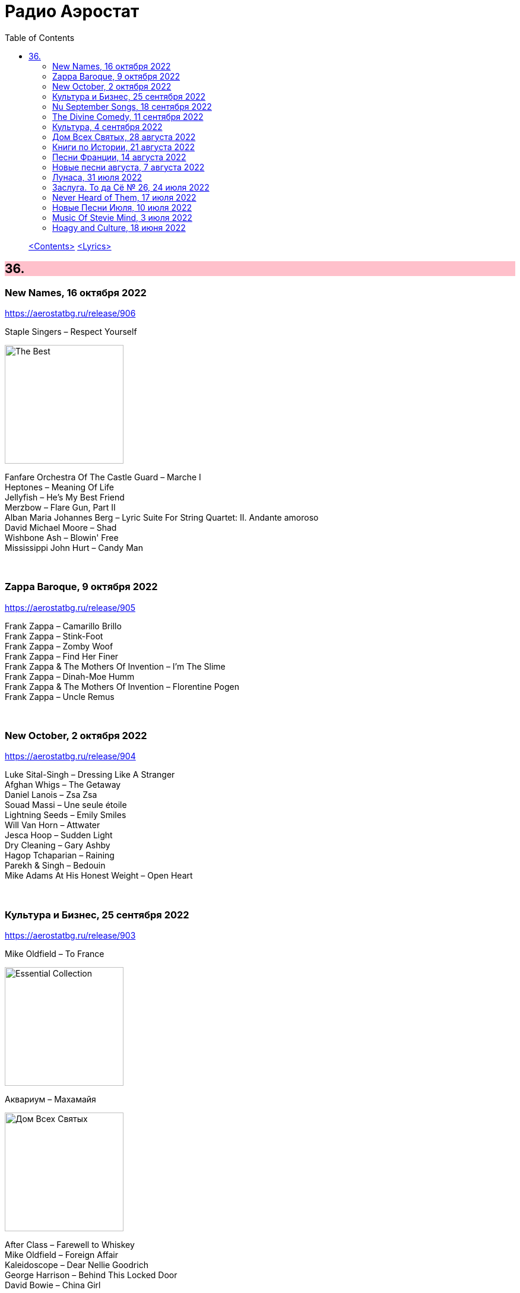 = Радио Аэростат
:toc: left

> link:toc.html[<Contents>]
> link:lyrics.html[<Lyrics>]

++++
<style>
h2 {
  background-color: #FFC0CB;
}
h3 {
  clear: both;
}
code {
  white-space: pre;
}
</style>
++++

                                                                          
== 36.

=== New Names, 16 октября 2022

<https://aerostatbg.ru/release/906>

.Staple Singers – Respect Yourself
image:Staple Singers - The Best/Folder.jpg[The Best,200,200,role="thumb left"]

[%hardbreaks]
Fanfare Orchestra Of The Castle Guard – Marche I
Heptones – Meaning Of Life
Jellyfish – He's My Best Friend
Merzbow – Flare Gun, Part II
Alban Maria Johannes Berg – Lyric Suite For String Quartet: II. Andante amoroso
David Michael Moore – Shad
Wishbone Ash – Blowin' Free
Mississippi John Hurt – Candy Man
    
++++
<br clear="both">
++++

=== Zappa Baroque, 9 октября 2022

<https://aerostatbg.ru/release/905>

[%hardbreaks]
Frank Zappa – Camarillo Brillo
Frank Zappa – Stink-Foot
Frank Zappa – Zomby Woof
Frank Zappa – Find Her Finer
Frank Zappa & The Mothers Of Invention – I'm The Slime
Frank Zappa – Dinah-Moe Humm
Frank Zappa & The Mothers Of Invention – Florentine Pogen
Frank Zappa – Uncle Remus

++++
<br clear="both">
++++

=== New October, 2 октября 2022

<https://aerostatbg.ru/release/904>

[%hardbreaks]
Luke Sital-Singh – Dressing Like A Stranger
Afghan Whigs – The Getaway
Daniel Lanois – Zsa Zsa
Souad Massi – Une seule étoile
Lightning Seeds – Emily Smiles
Will Van Horn – Attwater
Jesca Hoop – Sudden Light
Dry Cleaning – Gary Ashby
Hagop Tchaparian – Raining
Parekh & Singh – Bedouin
Mike Adams At His Honest Weight – Open Heart

++++
<br clear="both">
++++

=== Культура и Бизнес, 25 сентября 2022

<https://aerostatbg.ru/release/903>

.Mike Oldfield – To France
image:Mike Oldfield/2019 - Essential Collection/front.jpg[Essential Collection,200,200,role="thumb left"]

.Аквариум – Махамайя
image:AQUARIUM/2022 - Дом Всех Святых/cover.jpg[Дом Всех Святых,200,200,role="thumb left"]

[%hardbreaks]
After Class – Farewell to Whiskey
Mike Oldfield – Foreign Affair
Kaleidoscope – Dear Nellie Goodrich
George Harrison – Behind This Locked Door
David Bowie – China Girl

++++
<br clear="both">
++++

=== Nu September Songs, 18 сентября 2022

<https://aerostatbg.ru/release/902>

[%hardbreaks]
Пётр Чайковский – Спящая красавица, соч. 66: II действие, № 13 Фарандола (сцена)
Pale Waves – Lies
Son Parapluie – Je ne finis rien
Beths – Knees Deep
Elephant Sessions – Is This A Vibe
William Orbit – Duende
Buddy Guy – Gunsmoke Blues
Mabe Fratti – Cada músculo
Dr. John – Sleeping Dogs Best Left Alone
Brian Eno – We Let It In
Ozzy Osbourne – Nothing Feels Right

++++
<br clear="both">
++++

=== The Divine Comedy, 11 сентября 2022

<https://aerostatbg.ru/release/901>

.Divine Comedy - link:DIVINE%20COMEDY/2016%20-%20Foreverland/lyrics/foreverland.html#_catherine_the_great[Catherine The Great]
image:DIVINE COMEDY/2016 - Foreverland/Cover.jpg[Foreverland,200,200,role="thumb left"]

.Divine Comedy – Timewatching
image:DIVINE COMEDY/1997 - A Short Album About Love/Folder.jpg[A Short Album About Love,200,200,role="thumb left"]

.Divine Comedy – My Imaginary Friend
image:DIVINE COMEDY/2004 - Absent Friends/cover.jpg[Absent Friends,200,200,role="thumb left"]

.Divine Comedy – Bang Goes The Knighthood
image:DIVINE COMEDY/2010 - Bang Goes The Knighthood/cover.jpg[Bang Goes The Knighthood,200,200,role="thumb left"]

++++
<br clear="both">
++++

.Divine Comedy – Something For The Weekend
image:DIVINE COMEDY/2022 - Charmed Life - The Best Of The Divine Comedy/cover.jpg[Charmed Life - The Best Of The Divine Comedy,200,200,role="thumb left"]

[%hardbreaks]
Divine Comedy – Tonight We Fly
Divine Comedy – Everybody Knows (Except You)
Divine Comedy – Eric The Gardener
Divine Comedy - link:DIVINE%20COMEDY/2016%20-%20Foreverland/lyrics/foreverland.html#_the_pact[The Pact]

++++
<br clear="both">
++++

=== Культура, 4 сентября 2022

<https://aerostatbg.ru/release/900>

.Cotton Mather – Ramon Finds Waterfalls
image:COTTON MATHER/Cotton Mather - The Big Picture/cover.png[The Big Picture,200,200,role="thumb left"]

.George Harrison – I Really Love You
image:GEORGE HARRISON/George Harrison - Gone Troppo/cover.jpg[Gone Troppo,200,200,role="thumb left"]

.George Harrison – Sue Me, Sue You Blues
image:GEORGE HARRISON/1995 - Pirate Songs/cover.jpg[Pirate Songs,200,200,role="thumb left"]

.Cocteau Twins – Watchlar
image:Cocteau Twins/Cocteau Twins - 1991 CD Single Box Set/Cocteau Twins - 09 Iceblink Luck/covers.jpg[09 Iceblink Luck,200,200,role="thumb left"]

++++
<br clear="both">
++++

.Paul Simon – St. Judy's Comet
image:PAUL SIMON/1973 - There Goes Rhymin Simon/Folder.jpg[There Goes Rhymin Simon,200,200,role="thumb left"]

[%hardbreaks]
Hemanta Mukherjee – He kshaniker atithi
Tsinandali Choir – Zamtari
A Perfect Circle – Sleeping Beauty
Thom Yorke – Guess Again!
Helmut Jost – Trumpet Concerto in E-flat major: II. Adagio (Franz Joseph Haydn)

++++
<br clear="both">
++++

=== Дом Всех Святых, 28 августа 2022

<https://aerostatbg.ru/release/899>

.Аквариум – Учение свет
image:AQUARIUM/2022 - Дом Всех Святых/cover.jpg[Дом Всех Святых,200,200,role="thumb left"]

[%hardbreaks]
Аквариум – Великий змей
Аквариум – Вино из песка
Аквариум – Ворожба
Аквариум – Не выходи за дверь
Аквариум – Агатина песня
Аквариум – Королям листопада
Аквариум – Обида
Аквариум – Дом всех святых
Аквариум – Я не я
    
++++
<br clear="both">
++++

=== Книги по Истории, 21 августа 2022

<https://aerostatbg.ru/release/898>

.Kate Rusby feat. Sam Kelly – Blooming Heather @30
image:KATE RUSBY/2022 - 30 - Happy Returns/cover.jpg[30 - Happy Returns,200,200,role="thumb left"]

[%hardbreaks]
Pier  Damiano Peretti – Toccata Prima (Kerll)
Aggrolites – Love Isn't Love
Eurythmics – A Little Of You
John Surman – Druid's Circle
John Smith – Another Country
Johann Sebastian Bach – Orchestral Suite No. 1 in C major: 1. Ouverture (The English Concert, Trevor Pinnock)
Françoise Hardy & Iggy Pop – I'll Be Seeing You
Aly Bain & Phil Cunningham – Sheenagh's Air

++++
<br clear="both">
++++ 

=== Песни Франции, 14 августа 2022

<https://aerostatbg.ru/release/897>

[%hardbreaks]
Francis Lemarque – À Paris
Maurice Chevalier – Ça sent si bon la France
Charles Trenet – La Mer
Édith Piaf – La Vie en rose
Yves Montand – C'est si bon
Juliette Gréco – Si tu t'imagines
Gilbert Bécaud – Nathalie
Françoise Hardy – Comment te dire adieu
Jacques Brel – La Valse à mille temps
Georges Brassens – Les Quat'z'arts
Charles Aznavour – Une vie d'amour
    
++++
<br clear="both">
++++ 

=== Новые песни августа, 7 августа 2022

<https://aerostatbg.ru/release/896>

.Junipers – Wobbly Interlude
image:The Junipers - Cut Your Key/cover.jpg[Cut Your Key,200,200,role="thumb left"]

[%hardbreaks]
Cass McCombs – Karaoke
Eric Clapton – Pompous Fool
Kate Rusby – Fairest Of All Yarrow @30
Sessa – Gostar do mundo
Red Hot Chili Peppers – Nerve Flip
Gabríel Ólafs – Solon Islandus
Rita Morar & Adrian Sherwood – Meri awaaz suno (Hear My Voice)
Julia Jacklin – I Was Neon
Calypso Rose feat. Carlos Santana & The Garifuna Collective – Watina
Death Cab For Cutie – Here To Forever

++++
<br clear="both">
++++ 

=== Лунаса, 31 июля 2022

<https://aerostatbg.ru/release/895>

[%hardbreaks]
Liam O'Flynn – Sliabh na mban
Ceól & Christian Fotsch – Òrò sé do bheatha abhaile
All Folk'd Up – The Contender
Bryony Griffith & Alice Jones – The Grey Goose And Gander
Plethyn – Si hei lwli mabi
Davy Spillane – Midnight Walker
Seán Ó Riada – Women of Ireland (From “Barry Lyndon”)
Ye Vagabonds – Lowlands Of Holland

++++
<br clear="both">
++++ 

=== Заслуга. То да Сё № 26, 24 июля 2022

<https://aerostatbg.ru/release/894>

.Beatles – The Inner Light
image:THE BEATLES/1988 - Past Masters/cover.jpg[Past Masters,200,200,role="thumb left"]

.Jethro Tull – Mother Goose
image:JETHRO TULL/1971  Aqualung/cover.jpg[1971  Aqualung,200,200,role="thumb left"]

.Dead Can Dance – Anabasis
image:DEAD CAN DANCE/2012 - Anastasis/cover.jpg[Anastasis,200,200,role="thumb left"]

.Roger Eno – Garden
image:ROGER ENO/2017 - This Floating World/cover.jpg[This Floating World,200,200,role="thumb left"]

++++
<br clear="both">
++++ 

.Crosby, Stills & Nash – Just A Song Before I Go
image:Crosby Stills Nash/2005 - Greatest Hits/cover.jpg[Greatest Hits,200,200,role="thumb left"]

[%hardbreaks]
Sandy Denny – Milk & Honey
Scott Matthews & Robert Plant – 12 Harps
Robert Plant & Jimmy Page – Rude World
Jeremy Loops feat. Ladysmith Black Mambazo – This Town

++++
<br clear="both">
++++ 

=== Never Heard of Them, 17 июля 2022

<https://aerostatbg.ru/release/893>

[%hardbreaks]
Myrkur – Gudernes Vilje
Kingston Trio – One More Town
Uji – Jenga
Lemon Pipers – Everything Is You
Oren Ambarchi – Thirsty Boots
Jay-Jay Johanson – Why Wait Until Tomorrow
Lorn – Acid Rain
Evan Dando – Lovely New York
Transglobal Underground – Lookee Here

++++
<br clear="both">
++++ 
    
=== Новые Песни Июля, 10 июля 2022

<https://aerostatbg.ru/release/892>

[%hardbreaks]
Jack Johnson – Don't Look Now
ZZ Top – La Grange
Wardruna – Kvitravn
Jeff Beck & Johnny Depp – This Is A Song For Miss Hedy Lamarr
Shonky – Electrica
Ozzy Osbourne feat. Jeff Beck – Patient Number 9
Taylor Swift – Carolina
Fisherman's Friends feat. Imelda May – Cornwall My Home

++++
<br clear="both">
++++ 

=== Music Of Stevie Mind, 3 июля 2022

<https://aerostatbg.ru/release/891>

[%hardbreaks]
Stevie Wonder – Love Having You Around
Stevie Wonder – My Cherie Amour
Stevie Wonder – Maybe Your Baby
Stevie Wonder – Superwoman (Where Were You When I Needed You)
Stevie Wonder – Happier Than The Morning Sun
Stevie Wonder – Superstition
Stevie Wonder – You Are The Sunshine Of My Life

++++
<br clear="both">
++++ 

=== Hoagy and Culture, 18 июня 2022

<https://aerostatbg.ru/release/890>

.Jeff Lynne's ELO – Losing You
image:Electric Light Orchestra/2019 - From Out of Nowhere/cover.png[From Out of Nowhere,200,200,role="thumb left"]

.George Harrison – Hong Kong Blues
image:GEORGE HARRISON/George Harrison - Somewhere In England/cover.jpg[Somewhere In England,200,200,role="thumb left"]

[%hardbreaks]
Ray Charles – Georgia On My Mind
Hoagy Carmichael – Stardust
Hoagy Carmichael – Ole Buttermilk Sky
Rakesh Chaurasia, Sunil Das, Ulhas Bapat, Zarin Daruwala, Akhlak Hussain, Bhavani Shankar, Ashit Desai – Odhhaji Mara Vaalane
Jan Pieterszoon Sweelinck – More palatino
Леонид Фёдоров & Владимир Волков – Таял, ч. 2
George Frideric Handel – Organ Concerto No. 5 in F major: IV. Presto
Sun's Signature – Apples


++++
<br clear="both">
++++ 
